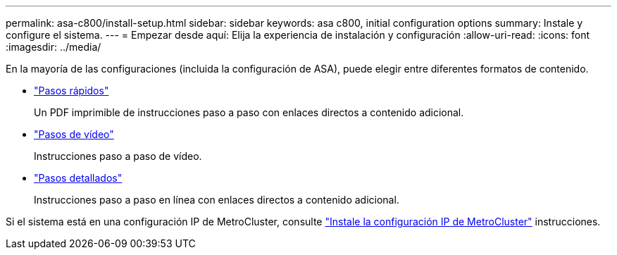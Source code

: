 ---
permalink: asa-c800/install-setup.html 
sidebar: sidebar 
keywords: asa c800, initial configuration options 
summary: Instale y configure el sistema. 
---
= Empezar desde aquí: Elija la experiencia de instalación y configuración
:allow-uri-read: 
:icons: font
:imagesdir: ../media/


[role="lead"]
En la mayoría de las configuraciones (incluida la configuración de ASA), puede elegir entre diferentes formatos de contenido.

* link:../asa-c800/install-quick-guide.html["Pasos rápidos"]
+
Un PDF imprimible de instrucciones paso a paso con enlaces directos a contenido adicional.

* link:../asa-c800/install-videos.html["Pasos de vídeo"]
+
Instrucciones paso a paso de vídeo.

* link:../asa-c800/install-detailed-guide.html["Pasos detallados"]
+
Instrucciones paso a paso en línea con enlaces directos a contenido adicional.



Si el sistema está en una configuración IP de MetroCluster, consulte https://docs.netapp.com/us-en/ontap-metrocluster/install-ip/index.html["Instale la configuración IP de MetroCluster"^] instrucciones.
